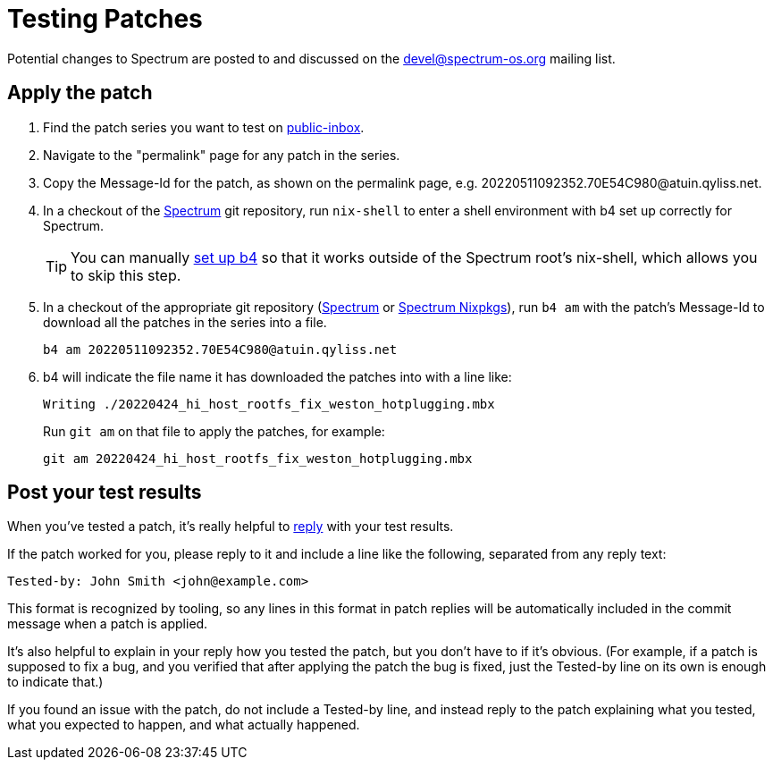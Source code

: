 = Testing Patches
:page-parent: How-to Guides

// SPDX-FileCopyrightText: 2022 Alyssa Ross <hi@alyssa.is>
// SPDX-FileCopyrightText: 2022 Unikie
// SPDX-License-Identifier: GFDL-1.3-no-invariants-or-later OR CC-BY-SA-4.0

Potential changes to Spectrum are posted to and discussed on the
https://spectrum-os.org/participating.html#spectrum-devel[devel@spectrum-os.org]
mailing list.

== Apply the patch

. Find the patch series you want to test on
  https://spectrum-os.org/lists/archives/spectrum-devel/[public-inbox].
. Navigate to the "permalink" page for any patch in the series.
. Copy the Message-Id for the patch, as shown on the permalink page, e.g.
  \20220511092352.70E54C980@atuin.qyliss.net.
. In a checkout of the https://spectrum-os.org/git/spectrum[Spectrum]
  git repository, run `nix-shell` to enter a shell environment with b4
  set up correctly for Spectrum.
+
TIP: You can manually xref:b4.adoc[set up b4] so that it works outside
of the Spectrum root's nix-shell, which allows you to skip this step.
. In a checkout of the appropriate git repository
  (https://spectrum-os.org/git/spectrum[Spectrum] or
  https://spectrum-os.org/git/nixpkgs[Spectrum Nixpkgs]), run `b4 am`
  with the patch's Message-Id to download all the patches in the
  series into a file.
+
[example]
[source,shell]
----
b4 am 20220511092352.70E54C980@atuin.qyliss.net
----

. b4 will indicate the file name it has downloaded the patches into
  with a line like:
+
[example]
[listing]
Writing ./20220424_hi_host_rootfs_fix_weston_hotplugging.mbx
+
Run `git am` on that file to apply the patches, for example:
+
[example]
[source,shell]
----
git am 20220424_hi_host_rootfs_fix_weston_hotplugging.mbx
----

== Post your test results

When you've tested a patch, it's really helpful to
xref:replying.adoc[reply] with your test results.

If the patch worked for you, please reply to it and include a line
like the following, separated from any reply text:

----
Tested-by: John Smith <john@example.com>
----

This format is recognized by tooling, so any lines in this format in
patch replies will be automatically included in the commit message
when a patch is applied.

It's also helpful to explain in your reply how you tested the patch,
but you don't have to if it's obvious.  (For example, if a patch is
supposed to fix a bug, and you verified that after applying the patch
the bug is fixed, just the Tested-by line on its own is enough to
indicate that.)

If you found an issue with the patch, do not include a Tested-by line,
and instead reply to the patch explaining what you tested, what you
expected to happen, and what actually happened.
